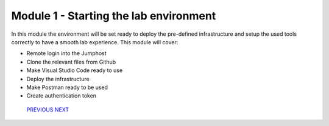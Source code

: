 ***************************************
Module 1 - Starting the lab environment
***************************************

In this module the environment will be set ready to deploy the pre-defined infrastructure and setup the used tools correctly to have a smooth lab experience.
This module will cover:

-	Remote login into the Jumphost
-	Clone the relevant files from Github
-	Make Visual Studio Code ready to use
-	Deploy the infrastructure
-	Make Postman ready to be used
-	Create authentication token

    `PREVIOUS <../Getting Started.rst>`__ `NEXT <task1_1.rst>`__